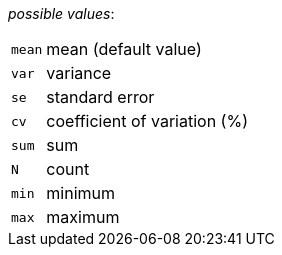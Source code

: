 // 3Worlds documentation for property dataTracker.StatisticalAggregates
// CAUTION: generated code - do not modify
// generated by CentralResourceGenerator on Mon Aug 02 11:45:22 AEST 2021

_possible values_:

[horizontal]
`mean`:: mean (default value)
`var`:: variance
`se`:: standard error
`cv`:: coefficient of variation (%)
`sum`:: sum
`N`:: count
`min`:: minimum
`max`:: maximum


